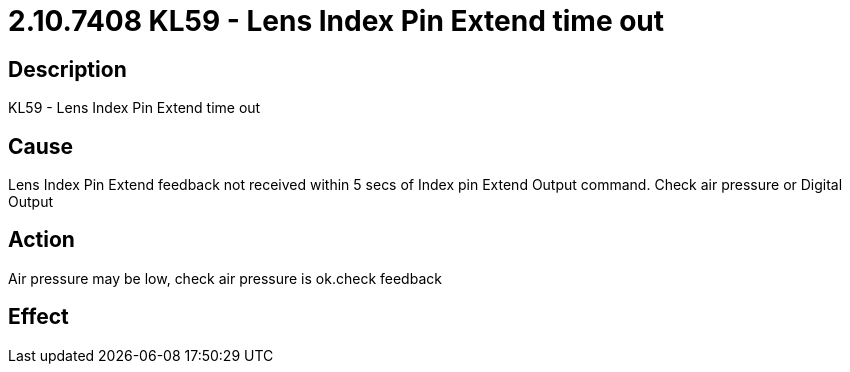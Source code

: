 = 2.10.7408 KL59 - Lens Index Pin Extend time out
:imagesdir: img

== Description

KL59 - Lens Index Pin Extend time out

== Cause
Lens Index Pin Extend feedback not received within 5 secs of Index pin Extend Output command. 
Check air pressure or Digital Output

== Action
Air pressure may be low, check air pressure is ok.check feedback
 

== Effect 
 


